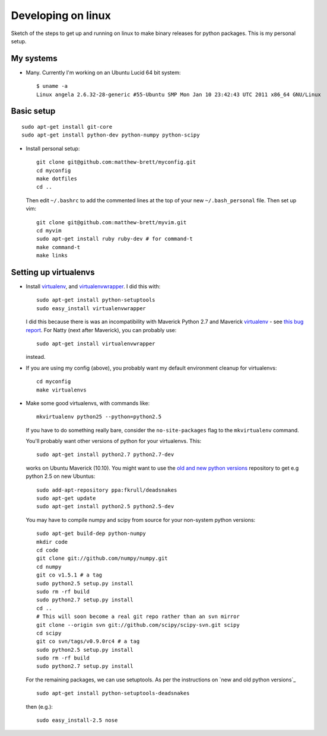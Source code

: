 ###################
Developing on linux
###################

Sketch of the steps to get up and running on linux to make binary releases for
python packages.  This is my personal setup.

**********
My systems
**********

* Many. Currently I'm working on an Ubuntu Lucid 64 bit system::

    $ uname -a
    Linux angela 2.6.32-28-generic #55-Ubuntu SMP Mon Jan 10 23:42:43 UTC 2011 x86_64 GNU/Linux

***********
Basic setup
***********

::

    sudo apt-get install git-core
    sudo apt-get install python-dev python-numpy python-scipy

* Install personal setup::

    git clone git@github.com:matthew-brett/myconfig.git
    cd myconfig
    make dotfiles
    cd ..

  Then edit ``~/.bashrc`` to add the commented lines at the top of your new
  ``~/.bash_personal`` file.  Then set up vim::

    git clone git@github.com:matthew-brett/myvim.git
    cd myvim
    sudo apt-get install ruby ruby-dev # for command-t
    make command-t
    make links

**********************
Setting up virtualenvs
**********************

* Install virtualenv_, and virtualenvwrapper_.  I did this with::

    sudo apt-get install python-setuptools
    sudo easy_install virtualenvwrapper

  I did this because there is was an incompatibility with Maverick Python 2.7
  and Maverick virtualenv_ - see `this bug report
  <https://bitbucket.org/ianb/virtualenv/issue/63/now-python27-requires-_weakrefset>`_.
  For Natty (next after Maverick), you can probably use::

    sudo apt-get install virtualenvwrapper

  instead.

* If you are using my config (above), you probably want my default environment
  cleanup for virtualenvs::

    cd myconfig
    make virtualenvs

* Make some good virtualenvs, with commands like::

    mkvirtualenv python25 --python=python2.5

  If you have to do something really bare, consider the ``no-site-packages``
  flag to the ``mkvirtualenv`` command.

  You'll probably want other versions of python for your virtualenvs.  This::

    sudo apt-get install python2.7 python2.7-dev

  works on Ubuntu Maverick (10.10). You might want to use the `old and new
  python versions`_ repository to get e.g python 2.5 on new Ubuntus::

    sudo add-apt-repository ppa:fkrull/deadsnakes
    sudo apt-get update
    sudo apt-get install python2.5 python2.5-dev

  You may have to compile numpy and scipy from source for your non-system python
  versions::

    sudo apt-get build-dep python-numpy
    mkdir code
    cd code
    git clone git://github.com/numpy/numpy.git
    cd numpy
    git co v1.5.1 # a tag
    sudo python2.5 setup.py install
    sudo rm -rf build
    sudo python2.7 setup.py install
    cd ..
    # This will soon become a real git repo rather than an svn mirror
    git clone --origin svn git://github.com/scipy/scipy-svn.git scipy
    cd scipy
    git co svn/tags/v0.9.0rc4 # a tag
    sudo python2.5 setup.py install
    sudo rm -rf build
    sudo python2.7 setup.py install

  For the remaining packages, we can use setuptools.  As per the instructions on
  `new and old python versions`_ ::

    sudo apt-get install python-setuptools-deadsnakes

  then (e.g.)::

    sudo easy_install-2.5 nose


.. _git: http://git-scm.com
.. _vim: http://www.vim.org
.. _python.org releases: http://www.python.org/download/releases
.. _distribute: http://pypi.python.org/pypi/distribute
.. _numpy: http://sourceforge.net/projects/numpy/files
.. _scipy: http://sourceforge.net/projects/scipy/files
.. _virtualenv: http://pypi.python.org/pypi/virtualenv
.. _virtualenvwrapper: http://www.doughellmann.com/projects/virtualenvwrapper
.. _old and new python versions: https://launchpad.net/%7Efkrull/+archive/deadsnakes
